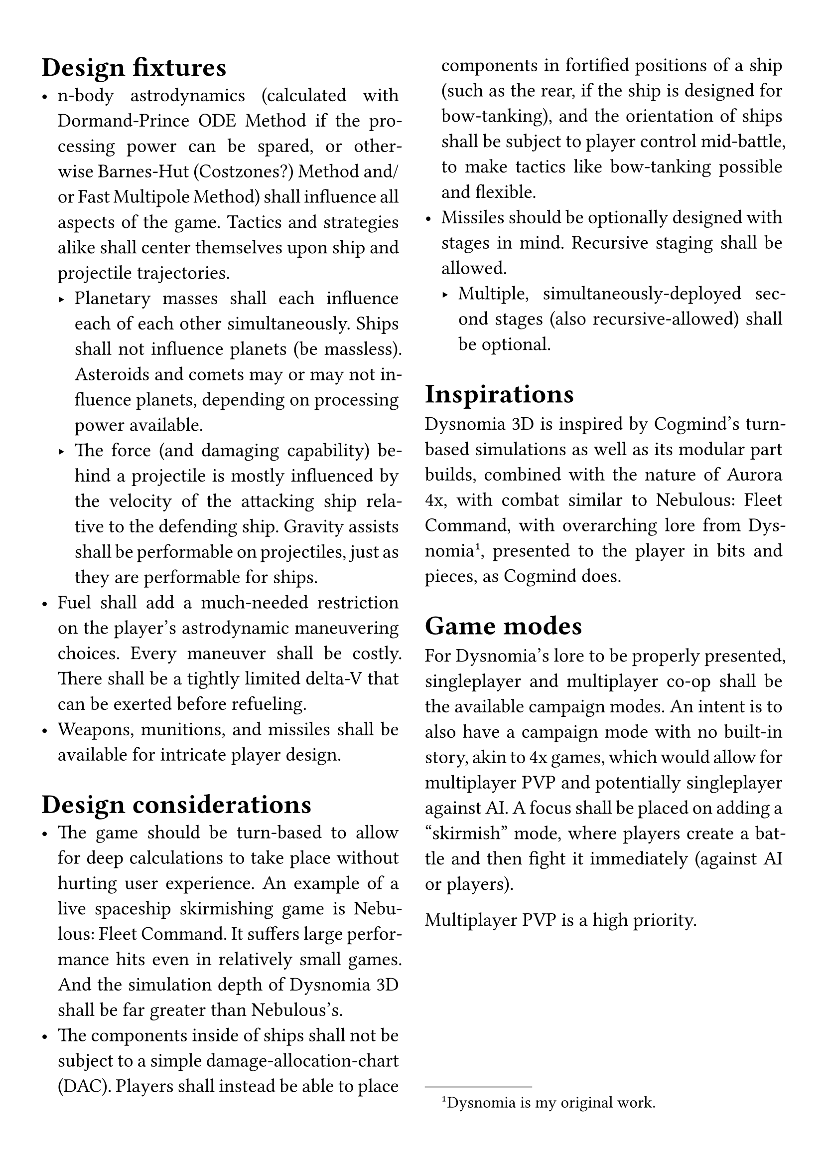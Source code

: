 #set par(justify: true)
#set text(size: 14pt)
#set page(paper: "a4", margin: 5%)

#columns(2, gutter: 3.5%)[
= Design fixtures
- n-body astrodynamics (calculated with Dormand-Prince ODE Method if the processing power can be spared, or otherwise Barnes-Hut (Costzones?) Method and/or Fast Multipole Method) shall influence all aspects of the game. Tactics and strategies alike shall center themselves upon ship and projectile trajectories.
  - Planetary masses shall each influence each of each other simultaneously. Ships shall not influence planets (be massless). Asteroids and comets may or may not influence planets, depending on processing power available.
  - The force (and damaging capability) behind a projectile is mostly influenced by the velocity of the attacking ship relative to the defending ship. Gravity assists shall be performable on projectiles, just as they are performable for ships.
- Fuel shall add a much-needed restriction on the player's astrodynamic maneuvering choices. Every maneuver shall be costly. There shall be a tightly limited delta-V that can be exerted before refueling.
// - Ships shall be 3-dimensional, like the space they inhabit. Projectile impacts shall take a ship's hull into consideration, as well as its systems and subsystems, which will be located in specific regions of a ship. The player shall be the one to design their ships, inside a range of pre-made hulls, by choosing modular systems and subsystems, and then tuning those modules. The player shall be able to design those modules as well, which will have the same design complexity of ships themselves.
- Weapons, munitions, and missiles shall be available for intricate player design.

= Design considerations
- The game should be turn-based to allow for deep calculations to take place without hurting user experience. An example of a live spaceship skirmishing game is Nebulous: Fleet Command. It suffers large performance hits even in relatively small games. And the simulation depth of Dysnomia 3D shall be far greater than Nebulous's.
- The components inside of ships shall not be subject to a simple damage-allocation-chart (DAC). Players shall instead be able to place components in fortified positions of a ship (such as the rear, if the ship is designed for bow-tanking), and the orientation of ships shall be subject to player control mid-battle, to make tactics like bow-tanking possible and flexible.
- Missiles should be optionally designed with stages in mind. Recursive staging shall be allowed.
  - Multiple, simultaneously-deployed second stages (also recursive-allowed) shall be optional.

= Inspirations
Dysnomia 3D is inspired by Cogmind's turn-based simulations as well as its modular part builds, combined with the nature of Aurora 4x, with combat similar to Nebulous: Fleet Command, with overarching lore from Dysnomia#footnote[Dysnomia is my original work.], presented to the player in bits and pieces, as Cogmind does.

= Game modes
For Dysnomia's lore to be properly presented, singleplayer and multiplayer co-op shall be the available campaign modes. An intent is to also have a campaign mode with no built-in story, akin to 4x games, which would allow for multiplayer PVP and potentially singleplayer against AI. A focus shall be placed on adding a "skirmish" mode, where players create a battle and then fight it immediately (against AI or players).

Multiplayer PVP is a high priority.
]
